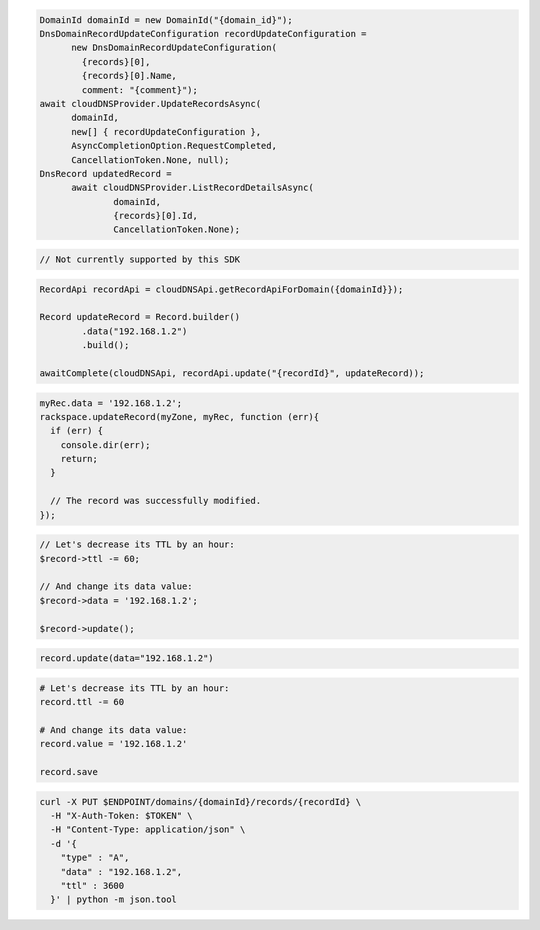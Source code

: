 .. code-block:: csharp

  DomainId domainId = new DomainId("{domain_id}");
  DnsDomainRecordUpdateConfiguration recordUpdateConfiguration = 
	new DnsDomainRecordUpdateConfiguration(
	  {records}[0], 
	  {records}[0].Name, 
	  comment: "{comment}");
  await cloudDNSProvider.UpdateRecordsAsync(
	domainId, 
	new[] { recordUpdateConfiguration }, 
	AsyncCompletionOption.RequestCompleted, 
	CancellationToken.None, null);
  DnsRecord updatedRecord = 
	await cloudDNSProvider.ListRecordDetailsAsync(
		domainId, 
		{records}[0].Id, 
		CancellationToken.None);

.. code-block:: go

  // Not currently supported by this SDK

.. code-block:: java

  RecordApi recordApi = cloudDNSApi.getRecordApiForDomain({domainId}});

  Record updateRecord = Record.builder()
          .data("192.168.1.2")
          .build();

  awaitComplete(cloudDNSApi, recordApi.update("{recordId}", updateRecord));

.. code-block:: javascript

  myRec.data = '192.168.1.2';
  rackspace.updateRecord(myZone, myRec, function (err){
    if (err) {
      console.dir(err);
      return;
    }

    // The record was successfully modified.
  });

.. code-block:: php

  // Let's decrease its TTL by an hour:
  $record->ttl -= 60;

  // And change its data value:
  $record->data = '192.168.1.2';

  $record->update();

.. code-block:: python

  record.update(data="192.168.1.2")

.. code-block:: ruby

  # Let's decrease its TTL by an hour:
  record.ttl -= 60

  # And change its data value:
  record.value = '192.168.1.2'

  record.save

.. code-block:: sh

  curl -X PUT $ENDPOINT/domains/{domainId}/records/{recordId} \
    -H "X-Auth-Token: $TOKEN" \
    -H "Content-Type: application/json" \
    -d '{
      "type" : "A",
      "data" : "192.168.1.2",
      "ttl" : 3600
    }' | python -m json.tool
